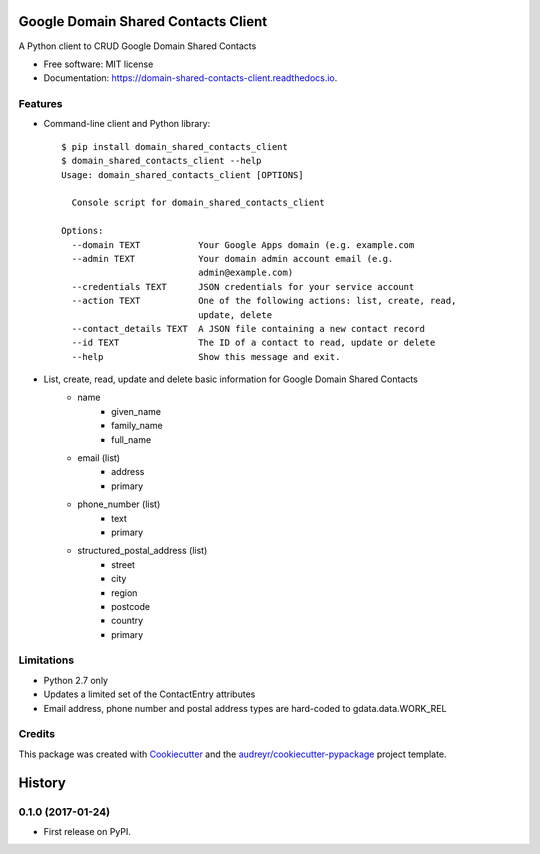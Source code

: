 ===============================
Google Domain Shared Contacts Client
===============================


.. image:: https://img.shields.io/pypi/v/domain_shared_contacts_client.svg
        :target: https://pypi.python.org/pypi/domain_shared_contacts_client

.. image:: https://img.shields.io/travis/rjoyal/domain_shared_contacts_client.svg
        :target: https://travis-ci.org/rjoyal/domain_shared_contacts_client

.. image:: https://readthedocs.org/projects/domain-shared-contacts-client/badge/?version=latest
        :target: https://domain-shared-contacts-client.readthedocs.io/en/latest/?badge=latest
        :alt: Documentation Status

.. image:: https://pyup.io/repos/github/rjoyal/domain_shared_contacts_client/shield.svg
     :target: https://pyup.io/repos/github/rjoyal/domain_shared_contacts_client/
     :alt: Updates


A Python client to CRUD Google Domain Shared Contacts


- Free software: MIT license
- Documentation: https://domain-shared-contacts-client.readthedocs.io.


Features
--------

- Command-line client and Python library::

    $ pip install domain_shared_contacts_client
    $ domain_shared_contacts_client --help
    Usage: domain_shared_contacts_client [OPTIONS]

      Console script for domain_shared_contacts_client

    Options:
      --domain TEXT           Your Google Apps domain (e.g. example.com
      --admin TEXT            Your domain admin account email (e.g.
                              admin@example.com)
      --credentials TEXT      JSON credentials for your service account
      --action TEXT           One of the following actions: list, create, read,
                              update, delete
      --contact_details TEXT  A JSON file containing a new contact record
      --id TEXT               The ID of a contact to read, update or delete
      --help                  Show this message and exit.

- List, create, read, update and delete basic information for Google Domain Shared Contacts
    - name
        - given_name
        - family_name
        - full_name
    - email (list)
        - address
        - primary
    - phone_number (list)
        - text
        - primary
    - structured_postal_address (list)
        - street
        - city
        - region
        - postcode
        - country
        - primary

Limitations
-----------

* Python 2.7 only
* Updates a limited set of the ContactEntry attributes
* Email address, phone number and postal address types are hard-coded to gdata.data.WORK_REL

Credits
---------

This package was created with Cookiecutter_ and the `audreyr/cookiecutter-pypackage`_ project template.

.. _Cookiecutter: https://github.com/audreyr/cookiecutter
.. _`audreyr/cookiecutter-pypackage`: https://github.com/audreyr/cookiecutter-pypackage



=======
History
=======

0.1.0 (2017-01-24)
------------------

* First release on PyPI.


